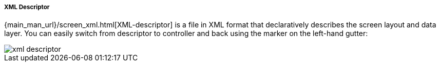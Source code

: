 :sourcesdir: ../../../../../source

[[xml_descriptor]]
===== XML Descriptor

{main_man_url}/screen_xml.html[XML-descriptor] is a file in XML format that declaratively describes the screen layout and data layer. You can easily switch from descriptor to controller and back using the marker on the left-hand gutter:

image::xml_descriptor.png[align="center"]

